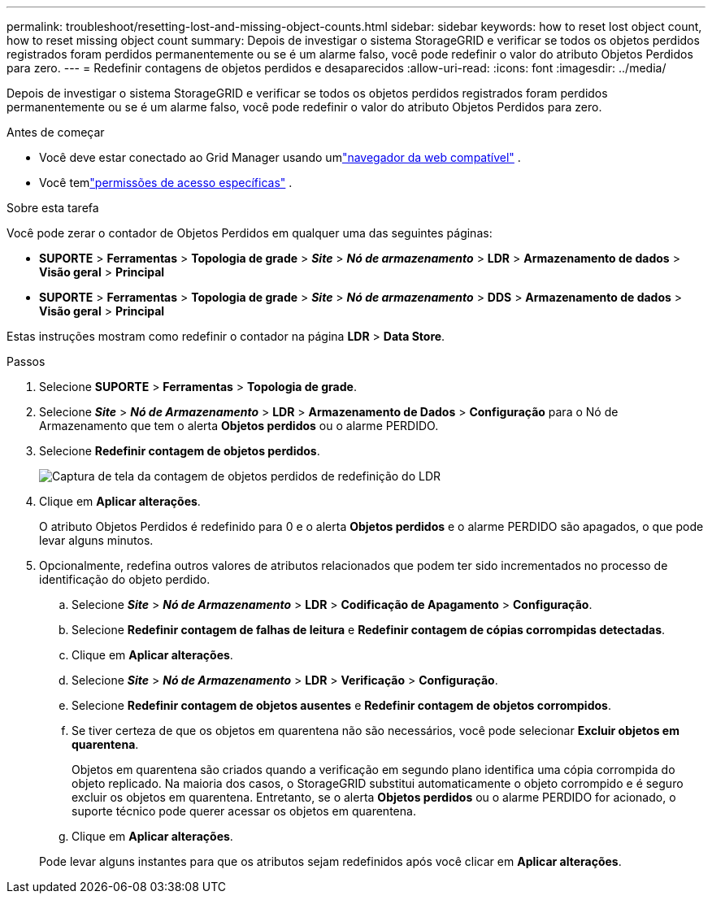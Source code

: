 ---
permalink: troubleshoot/resetting-lost-and-missing-object-counts.html 
sidebar: sidebar 
keywords: how to reset lost object count, how to reset missing object count 
summary: Depois de investigar o sistema StorageGRID e verificar se todos os objetos perdidos registrados foram perdidos permanentemente ou se é um alarme falso, você pode redefinir o valor do atributo Objetos Perdidos para zero. 
---
= Redefinir contagens de objetos perdidos e desaparecidos
:allow-uri-read: 
:icons: font
:imagesdir: ../media/


[role="lead"]
Depois de investigar o sistema StorageGRID e verificar se todos os objetos perdidos registrados foram perdidos permanentemente ou se é um alarme falso, você pode redefinir o valor do atributo Objetos Perdidos para zero.

.Antes de começar
* Você deve estar conectado ao Grid Manager usando umlink:../admin/web-browser-requirements.html["navegador da web compatível"] .
* Você temlink:../admin/admin-group-permissions.html["permissões de acesso específicas"] .


.Sobre esta tarefa
Você pode zerar o contador de Objetos Perdidos em qualquer uma das seguintes páginas:

* *SUPORTE* > *Ferramentas* > *Topologia de grade* > *_Site_* > *_Nó de armazenamento_* > *LDR* > *Armazenamento de dados* > *Visão geral* > *Principal*
* *SUPORTE* > *Ferramentas* > *Topologia de grade* > *_Site_* > *_Nó de armazenamento_* > *DDS* > *Armazenamento de dados* > *Visão geral* > *Principal*


Estas instruções mostram como redefinir o contador na página *LDR* > *Data Store*.

.Passos
. Selecione *SUPORTE* > *Ferramentas* > *Topologia de grade*.
. Selecione *_Site_* > *_Nó de Armazenamento_* > *LDR* > *Armazenamento de Dados* > *Configuração* para o Nó de Armazenamento que tem o alerta *Objetos perdidos* ou o alarme PERDIDO.
. Selecione *Redefinir contagem de objetos perdidos*.
+
image::../media/reset_ldr_lost_object_count.gif[Captura de tela da contagem de objetos perdidos de redefinição do LDR]

. Clique em *Aplicar alterações*.
+
O atributo Objetos Perdidos é redefinido para 0 e o alerta *Objetos perdidos* e o alarme PERDIDO são apagados, o que pode levar alguns minutos.

. Opcionalmente, redefina outros valores de atributos relacionados que podem ter sido incrementados no processo de identificação do objeto perdido.
+
.. Selecione *_Site_* > *_Nó de Armazenamento_* > *LDR* > *Codificação de Apagamento* > *Configuração*.
.. Selecione *Redefinir contagem de falhas de leitura* e *Redefinir contagem de cópias corrompidas detectadas*.
.. Clique em *Aplicar alterações*.
.. Selecione *_Site_* > *_Nó de Armazenamento_* > *LDR* > *Verificação* > *Configuração*.
.. Selecione *Redefinir contagem de objetos ausentes* e *Redefinir contagem de objetos corrompidos*.
.. Se tiver certeza de que os objetos em quarentena não são necessários, você pode selecionar *Excluir objetos em quarentena*.
+
Objetos em quarentena são criados quando a verificação em segundo plano identifica uma cópia corrompida do objeto replicado.  Na maioria dos casos, o StorageGRID substitui automaticamente o objeto corrompido e é seguro excluir os objetos em quarentena.  Entretanto, se o alerta *Objetos perdidos* ou o alarme PERDIDO for acionado, o suporte técnico pode querer acessar os objetos em quarentena.

.. Clique em *Aplicar alterações*.


+
Pode levar alguns instantes para que os atributos sejam redefinidos após você clicar em *Aplicar alterações*.



